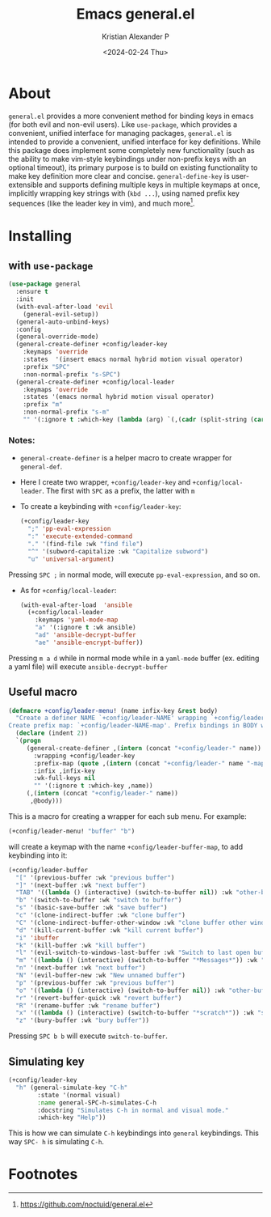 #+options: ':nil -:nil ^:{} num:nil toc:nil
#+author: Kristian Alexander P
#+creator: Emacs 29.2 (Org mode 9.6.15 + ox-hugo)
#+hugo_section: posts
#+hugo_base_dir: ../../
#+date: <2024-02-24 Thu>
#+title: Emacs general.el
#+description: More convenient key definitions in emacs
#+hugo_tags: emacs configuration general keybindings keyboard
#+hugo_categories: emacs
#+hugo_publishdate: <2024-02-24 Thu>
#+hugo_auto_set_lastmod: t
#+startup: inlineimages
* About
=general.el= provides a more convenient method for binding keys in emacs (for both evil and non-evil users). Like =use-package=, which provides a convenient, unified interface for managing packages, =general.el= is intended to provide a convenient, unified interface for key definitions. While this package does implement some completely new functionality (such as the ability to make vim-style keybindings under non-prefix keys with an optional timeout), its primary purpose is to build on existing functionality to make key definition more clear and concise. =general-define-key= is user-extensible and supports defining multiple keys in multiple keymaps at once, implicitly wrapping key strings with (=kbd ...=), using named prefix key sequences (like the leader key in vim), and much more[fn:1].
* Installing
** with =use-package=
#+begin_src emacs-lisp
(use-package general
  :ensure t
  :init
  (with-eval-after-load 'evil
    (general-evil-setup))
  (general-auto-unbind-keys)
  :config
  (general-override-mode)
  (general-create-definer +config/leader-key
    :keymaps 'override
    :states  '(insert emacs normal hybrid motion visual operator)
    :prefix "SPC"
    :non-normal-prefix "s-SPC")
  (general-create-definer +config/local-leader
    :keymaps 'override
    :states '(emacs normal hybrid motion visual operator)
    :prefix "m"
    :non-normal-prefix "s-m"
    "" '(:ignore t :which-key (lambda (arg) `(,(cadr (split-string (car arg) " ")) . ,(replace-regexp-in-string "-mode$" "" (symbol-name major-mode)))))))
#+end_src
*** Notes:
- =general-create-definer= is a helper macro to create wrapper for =general-def=.
- Here I create two wrapper, =+config/leader-key= and =+config/local-leader=. The first with ~SPC~ as a prefix, the latter with ~m~
- To create a keybinding with =+config/leader-key=:
  #+begin_src emacs-lisp
    (+config/leader-key
      ";" 'pp-eval-expression
      ":" 'execute-extended-command
      "." '(find-file :wk "find file")
      "^" '(subword-capitalize :wk "Capitalize subword")
      "u" 'universal-argument)
  #+end_src
Pressing ~SPC ;~ in normal mode, will execute =pp-eval-expression=, and so on.
- As for =+config/local-leader=:
  #+begin_src emacs-lisp
    (with-eval-after-load  'ansible
      (+config/local-leader
        :keymaps 'yaml-mode-map
        "a" '(:ignore t :wk ansible)
        "ad" 'ansible-decrypt-buffer
        "ae" 'ansible-encrypt-buffer))
  #+end_src
Pressing ~m a d~ while in normal mode while in a =yaml-mode= buffer (ex. editing a yaml file) will execute =ansible-decrypt-buffer=
** Useful macro
#+begin_src emacs-lisp
(defmacro +config/leader-menu! (name infix-key &rest body)
  "Create a definer NAME `+config/leader-NAME' wrapping `+config/leader-key'.
Create prefix map: `+config/leader-NAME-map'. Prefix bindings in BODY with INFIX-KEY."
  (declare (indent 2))
  `(progn
     (general-create-definer ,(intern (concat "+config/leader-" name))
       :wrapping +config/leader-key
       :prefix-map (quote ,(intern (concat "+config/leader-" name "-map")))
       :infix ,infix-key
       :wk-full-keys nil
       "" '(:ignore t :which-key ,name))
     (,(intern (concat "+config/leader-" name))
      ,@body)))
#+end_src
This is a macro for creating a wrapper for each sub menu. For example:
#+begin_src emacs-lisp
(+config/leader-menu! "buffer" "b")
#+end_src
will create a keymap with the name =+config/leader-buffer-map=, to add keybinding into it:
#+begin_src emacs-lisp
  (+config/leader-buffer
    "[" '(previous-buffer :wk "previous buffer")
    "]" '(next-buffer :wk "next buffer")
    "TAB" '((lambda () (interactive) (switch-to-buffer nil)) :wk "other-buffer")
    "b" '(switch-to-buffer :wk "switch to buffer")
    "s" '(basic-save-buffer :wk "save buffer")
    "c" '(clone-indirect-buffer :wk "clone buffer")
    "C" '(clone-indirect-buffer-other-window :wk "clone buffer other window")
    "d" '(kill-current-buffer :wk "kill current buffer")
    "i" 'ibuffer
    "k" '(kill-buffer :wk "kill buffer")
    "l" '(evil-switch-to-windows-last-buffer :wk "Switch to last open buffer")
    "m" '((lambda () (interactive) (switch-to-buffer "*Messages*")) :wk "switch to messages buffer")
    "n" '(next-buffer :wk "next buffer")
    "N" '(evil-buffer-new :wk "New unnamed buffer")
    "p" '(previous-buffer :wk "previous buffer")
    "o" '((lambda () (interactive) (switch-to-buffer nil)) :wk "other-buffer")
    "r" '(revert-buffer-quick :wk "revert buffer")
    "R" '(rename-buffer :wk "rename buffer")
    "x" '((lambda () (interactive) (switch-to-buffer "*scratch*")) :wk "switch to scratch buffer")
    "z" '(bury-buffer :wk "bury buffer"))
#+end_src
Pressing ~SPC b b~ will execute =switch-to-buffer=.
** Simulating key
#+begin_src emacs-lisp
(+config/leader-key
  "h" (general-simulate-key "C-h"
        :state '(normal visual)
        :name general-SPC-h-simulates-C-h
        :docstring "Simulates C-h in normal and visual mode."
        :which-key "Help"))
#+end_src
This is how we can simulate ~C-h~ keybindings into =general= keybindings. This way ~SPC- h~ is simulating ~C-h~.
* Footnotes

[fn:1] https://github.com/noctuid/general.el
